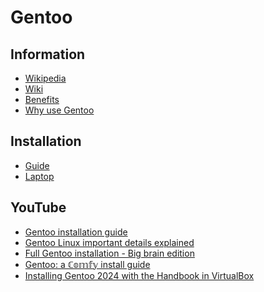 * Gentoo

** Information

- [[https://en.wikipedia.org/wiki/Gentoo_Linux][Wikipedia]]
- [[https://wiki.gentoo.org/wiki/Main_Page][Wiki]]
- [[https://wiki.gentoo.org/wiki/Benefits_of_Gentoo][Benefits]]
- [[https://www.reddit.com/r/Gentoo/comments/bn8usj/why_use_gentoo][Why use Gentoo]]

** Installation

- [[https://wiki.gentoo.org/wiki/Handbook:Main_Page][Guide]]
- [[https://wiki.gentoo.org/wiki/HP_Elitebook_845_G10][Laptop]]

** YouTube

- [[https://www.youtube.com/playlist?list=PL3cu45aM3C2CADmCYeVhS4KTVut9MoMc9][Gentoo installation guide]]
- [[https://www.youtube.com/watch?v=8QcI43IwkVc][Gentoo Linux important details explained]]
- [[https://www.youtube.com/watch?v=6yxJoMa05ZM][Full Gentoo installation - Big brain edition]]
- [[https://www.youtube.com/watch?v=J7W9MItUSGw][Gentoo: a ℂ𝕠𝕞𝕗𝕪 install guide]]
- [[https://www.youtube.com/watch?v=0Vq2gF9M6Dc][Installing Gentoo 2024 with the Handbook in VirtualBox]]
